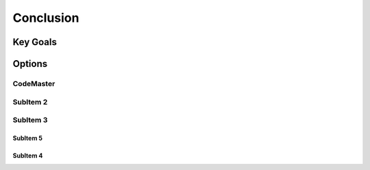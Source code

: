 
Conclusion
+++++++++++

Key Goals
=====================

Options
=========

CodeMaster
----------

SubItem 2
----------

SubItem 3
----------

SubItem 5
~~~~~~~~~~

SubItem 4
~~~~~~~~~~